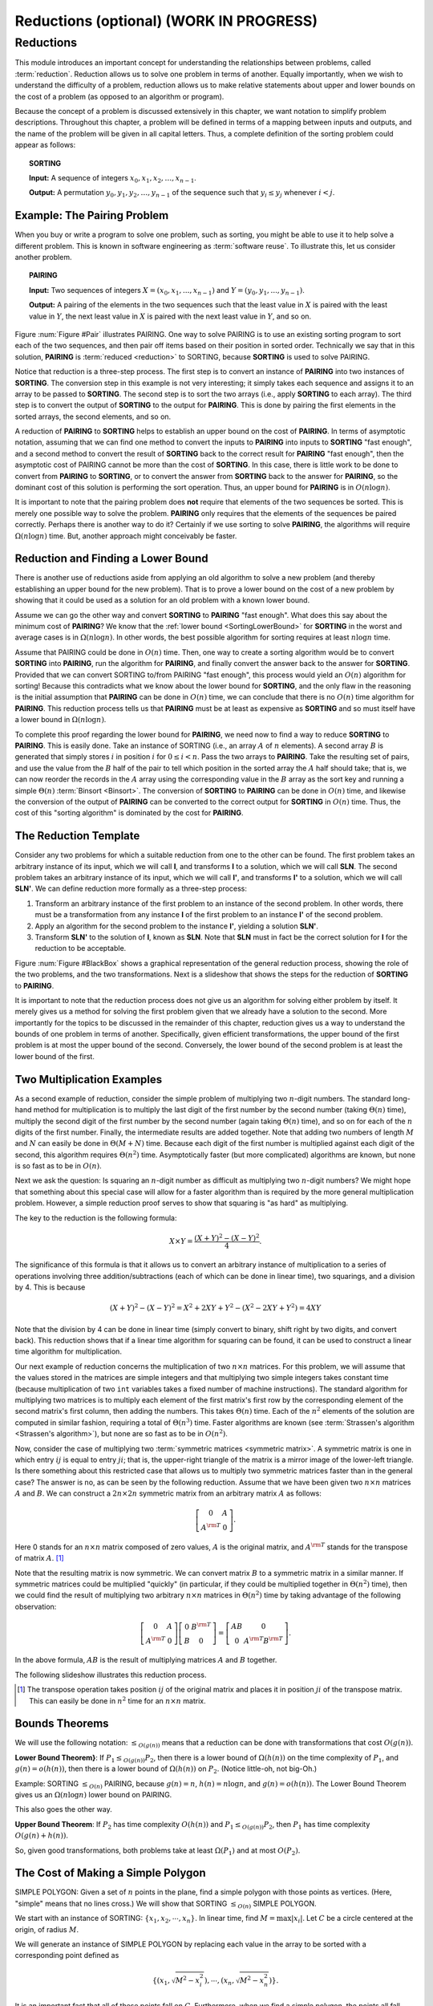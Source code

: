 .. raw:: html

   <script>ODSA.SETTINGS.MODULE_SECTIONS = ['reductions', 'example:-the-pairing-problem', 'reduction-and-finding-a-lower-bound', 'the-reduction-template', 'two-multiplication-examples', 'bounds-theorems', 'the-cost-of-making-a-simple-polygon'];</script>

.. _Reduction:


.. raw:: html

   <script>ODSA.SETTINGS.DISP_MOD_COMP = true;ODSA.SETTINGS.MODULE_NAME = "Reduction";ODSA.SETTINGS.MODULE_LONG_NAME = "Reductions (optional) (WORK IN PROGRESS)";ODSA.SETTINGS.MODULE_CHAPTER = "Limits to Computing (optional)"; ODSA.SETTINGS.BUILD_DATE = "2021-10-21 15:48:15"; ODSA.SETTINGS.BUILD_CMAP = true;JSAV_OPTIONS['lang']='en';JSAV_EXERCISE_OPTIONS['code']='pseudo';</script>


.. |--| unicode:: U+2013   .. en dash
.. |---| unicode:: U+2014  .. em dash, trimming surrounding whitespace
   :trim:



.. odsalink:: AV/NP/SortingProblemCON.css

.. odsalink:: AV/NP/pairToSortCON.css

.. odsalink:: AV/NP/sortToPairCON.css

.. odsalink:: AV/NP/matrixMulCON.css

.. odsalink:: AV/SeniorAlgAnal/ReduceSimpPCON.css
.. This file is part of the OpenDSA eTextbook project. See
.. http://opendsa.org for more details.
.. Copyright (c) 2012-2020 by the OpenDSA Project Contributors, and
.. distributed under an MIT open source license.

.. avmetadata::
   :author: Cliff Shaffer
   :topic: Reductions

Reductions (optional) (WORK IN PROGRESS)
=========================================

Reductions
----------

This module introduces an important concept for
understanding the relationships between problems, called
:term:`reduction`.
Reduction allows us to solve one problem in terms of another.
Equally importantly, when we wish to understand the difficulty of a
problem, reduction allows us to make relative statements about
upper and lower bounds on the cost of a problem (as opposed to an
algorithm or program).

Because the concept of a problem is discussed extensively in this
chapter, we want notation to simplify problem descriptions.
Throughout this chapter, a problem will be defined in terms of a
mapping between inputs and outputs, and the name of the problem will
be given in all capital letters.
Thus, a complete definition of the sorting problem could appear as
follows:

.. topic:: SORTING

   **Input:** A sequence of integers
   :math:`x_0, x_1, x_2, \ldots, x_{n-1}`.

   **Output:**
   A permutation :math:`y_0, y_1, y_2, \ldots, y_{n-1}` of the
   sequence such that :math:`y_i \leq y_j` whenever :math:`i < j`.

.. inlineav:: SortingProblemCON ss
   :points: 0.0
   :required: False
   :threshold: 1.0
   :long_name: Sorting Problem
   :output: show


Example: The Pairing Problem
~~~~~~~~~~~~~~~~~~~~~~~~~~~~

When you buy or write a program to solve one problem, such
as sorting, you might be able to use it to help solve a different
problem.
This is known in software engineering as :term:`software reuse`.
To illustrate this, let us consider another problem.

.. topic:: PAIRING

   **Input:**
   Two sequences of integers
   :math:`X = (x_0, x_1, ..., x_{n-1})` and
   :math:`Y =(y_0, y_1, ..., y_{n-1})`.

   **Output:**
   A pairing of the elements in the two sequences such that
   the least value in :math:`X` is paired with the least value in
   :math:`Y`, the next least value in :math:`X` is paired with the
   next least value in :math:`Y`, and so on.

.. _Pair:

.. odsafig:: Images/Pairing.png
   :width: 200
   :align: center
   :capalign: justify
   :figwidth: 90%
   :alt: Illustration of PAIRING

   An illustration of PAIRING.
   The two lists of numbers are paired up so that the least values
   from each list make a pair, the next smallest values from each list
   make a pair, and so on.

.. inlineav:: pairToSortCON ss
   :points: 0.0
   :required: False
   :threshold: 1.0
   :long_name: Pair to Sorting Reduction Slideshow
   :output: show

Figure :num:`Figure #Pair` illustrates PAIRING.
One way to solve PAIRING is to use an existing sorting
program to sort each of the two sequences, and then pair off
items based on their position in sorted order.
Technically we say that in this solution, **PAIRING** is
:term:`reduced <reduction>` to SORTING, because **SORTING** is used to
solve PAIRING.

Notice that reduction is a three-step process.
The first step is to convert an instance of
**PAIRING** into two instances of **SORTING**.
The conversion step in this example is not very interesting; it simply
takes each sequence and assigns it to an array to be passed to
**SORTING**.
The second step is to sort the two arrays (i.e., apply **SORTING** to
each array).
The third step is to convert the output of **SORTING** to the output
for **PAIRING**.
This is done by pairing the first elements in the sorted arrays, the
second elements, and so on.

A reduction of **PAIRING** to **SORTING** helps to establish an upper
bound on the cost of **PAIRING**.
In terms of asymptotic notation, assuming that we can find one method
to convert the inputs to **PAIRING** into inputs to **SORTING**
"fast enough", and a second method to convert the result of
**SORTING** back to the correct result for **PAIRING** "fast enough",
then the asymptotic cost of PAIRING cannot be more than the cost of
**SORTING**.
In this case, there is little work to be done to convert from
**PAIRING** to **SORTING**, or to convert the answer from **SORTING**
back to the answer for **PAIRING**, so the dominant cost of this
solution is performing the sort operation.
Thus, an upper bound for **PAIRING** is in :math:`O(n \log n)`.

It is important to note that the pairing problem does **not**
require that elements of the two sequences be sorted.
This is merely one possible way to solve the problem.
**PAIRING** only requires that the elements of the sequences be paired
correctly.
Perhaps there is another way to do it?
Certainly if we use sorting to solve **PAIRING**,
the algorithms will require :math:`\Omega(n \log n)` time.
But, another approach might conceivably be faster.


Reduction and Finding a Lower Bound
~~~~~~~~~~~~~~~~~~~~~~~~~~~~~~~~~~~

There is another use of reductions aside from applying an old
algorithm to solve a new problem (and thereby establishing an upper
bound for the new problem).
That is to prove a lower bound on the cost of a new problem by showing 
that it could be used as a solution for an old problem with a known
lower bound.

Assume we can go the other way and convert **SORTING** to **PAIRING**
"fast enough".
What does this say about the minimum cost of **PAIRING**?
We know that the
:ref:`lower bound  <SortingLowerBound>`
for **SORTING** in the worst and average cases is
in :math:`\Omega(n \log n)`.
In other words, the best possible algorithm for sorting requires at
least :math:`n \log n` time.

Assume that PAIRING could be done in :math:`O(n)` time.
Then, one way to create a sorting algorithm would be to convert
**SORTING** into **PAIRING**, run the algorithm for **PAIRING**,
and finally convert the answer back to the answer for **SORTING**.
Provided that we can convert SORTING to/from PAIRING "fast enough",
this process would yield an :math:`O(n)` algorithm for sorting!
Because this contradicts what we know about the lower bound for
**SORTING**, and the only flaw in the reasoning is the initial
assumption that **PAIRING** can be done in :math:`O(n)` time, we can
conclude that there is no :math:`O(n)` time algorithm for
**PAIRING**.
This reduction process tells us that **PAIRING** must be at least as
expensive as **SORTING** and so must itself have a lower bound in
:math:`\Omega(n \log n)`.

To complete this proof regarding the lower bound for **PAIRING**, we
need now to find a way to reduce **SORTING** to **PAIRING**.
This is easily done.
Take an instance of SORTING (i.e., an array :math:`A` of :math:`n`
elements).
A second array :math:`B` is generated that simply stores :math:`i` in
position :math:`i` for :math:`0 \leq i < n`.
Pass the two arrays to **PAIRING**.
Take the resulting set of pairs, and use the value from the :math:`B`
half of the pair to tell which position in the sorted array the
:math:`A` half should take; that is, we can now reorder the records in
the :math:`A` array using the corresponding value in the :math:`B`
array as the sort key and running a simple
:math:`\Theta(n)`
:term:`Binsort  <Binsort>`.
The conversion of **SORTING** to **PAIRING** can be done in
:math:`O(n)` time, and likewise the conversion of the output of
**PAIRING** can be converted to the correct output for **SORTING** in
:math:`O(n)` time. 
Thus, the cost of this "sorting algorithm" is dominated by the cost
for **PAIRING**.


The Reduction Template
~~~~~~~~~~~~~~~~~~~~~~

Consider any two problems for which a suitable reduction from one to
the other can be found.
The first problem takes an arbitrary instance of its input, which
we will call **I**, and transforms **I** to a solution, which
we will call **SLN**.
The second problem takes an arbitrary instance of its input, which
we will call **I'**, and transforms **I'** to a solution,
which we will call **SLN'**.
We can define reduction more formally as a three-step process:

#. Transform an arbitrary instance of the first problem to an
   instance of the second problem.
   In other words, there must be a transformation from any instance
   **I** of the first problem to an instance **I'** of the
   second problem.

#. Apply an algorithm for the second problem to the instance
   **I'**, yielding a solution **SLN'**.

#. Transform **SLN'** to the solution of **I**, known as **SLN**.
   Note that **SLN** must in fact be the correct solution for **I**
   for the reduction to be acceptable.

.. _BlackBox:

.. odsafig:: Images/BlackBox.png
   :width: 200
   :align: center
   :capalign: justify
   :figwidth: 90%
   :alt: General blackbox reduction

   The general process for reduction shown as a "blackbox" diagram.

Figure :num:`Figure #BlackBox` shows a graphical representation of the
general reduction process, showing the role of the two problems, and
the two transformations.
Next is a slideshow that shows the steps for 
the reduction of **SORTING** to **PAIRING**.

.. inlineav:: sortToPairCON ss
   :points: 0.0
   :required: False
   :threshold: 1.0
   :long_name: Sorting to Pairing Reduction Slideshow
   :output: show

It is important to note that the reduction process does not give us
an algorithm for solving either problem by itself.
It merely gives us a method for solving the first problem given that
we already have a solution to the second.
More importantly for the topics to be discussed in the remainder of
this chapter, reduction gives us a way to understand the bounds of
one problem in terms of another.
Specifically, given efficient transformations,
the upper bound of the first problem is at most the upper bound of
the second.
Conversely, the lower bound of the second problem is at least the
lower bound of the first.


Two Multiplication Examples
~~~~~~~~~~~~~~~~~~~~~~~~~~~

As a second example of reduction, consider the simple problem of
multiplying two :math:`n`-digit numbers.
The standard long-hand method for multiplication is to multiply the
last digit of the first number by the second number
(taking :math:`\Theta(n)` time), multiply the second digit of the
first number by the second number (again taking :math:`\Theta(n)`
time), and so on for each of the :math:`n` digits of the first
number.
Finally, the intermediate results are added together.
Note that adding two numbers of length :math:`M` and :math:`N` can
easily be done in :math:`\Theta(M + N)` time.
Because each digit of the first number is multiplied against each
digit of the second, this algorithm requires :math:`\Theta(n^2)`
time.
Asymptotically faster (but more complicated) algorithms are known, but
none is so fast as to be in :math:`O(n)`.

Next we ask the question:
Is squaring an :math:`n`-digit number as difficult as multiplying two
:math:`n`-digit numbers?
We might hope that something about this special case will allow for a
faster algorithm than is required by the more general multiplication
problem.
However, a simple reduction proof serves to show that squaring is
"as hard" as multiplying.

The key to the reduction is the following formula:

.. math::

   X \times Y = \frac{(X + Y)^2 - (X - Y)^2}{4}.

The significance of this formula is that it allows us to
convert an arbitrary instance of multiplication to a series of
operations involving three addition/subtractions (each of which can be
done in linear time), two squarings, and a division by 4.
This is because

.. math::

   (X + Y)^2 - (X - Y)^2 = X^2 + 2XY + Y^2 - (X^2 - 2XY + Y^2) = 4XY

Note that the division by 4 can be done in linear time (simply convert
to binary, shift right by two digits, and convert back).
This reduction shows that if a linear time algorithm for squaring can
be found, it can be used to construct a linear time algorithm for
multiplication.

Our next example of reduction concerns the multiplication of two
:math:`n \times n` matrices.
For this problem, we will assume that the values stored in the
matrices are simple integers and that multiplying two simple integers
takes constant time (because multiplication of two ``int``
variables takes a fixed number of machine instructions).
The standard algorithm for multiplying two matrices is to multiply
each element of the first matrix's first row by the corresponding
element of the second matrix's first column, then adding the numbers.
This takes :math:`\Theta(n)` time.
Each of the :math:`n^2` elements of the solution are computed in
similar fashion, requiring a total of :math:`\Theta(n^3)` time.
Faster algorithms are known
(see :term:`Strassen's algorithm  <Strassen's algorithm>`),
but none are so fast as to be in :math:`O(n^2)`.

Now, consider the case of multiplying two
:term:`symmetric matrices <symmetric matrix>`.
A symmetric matrix is one in which entry :math:`ij` is equal to entry
:math:`ji`; that is, the upper-right triangle of the matrix is a
mirror image of the lower-left triangle.
Is there something about this restricted case that allows us to
multiply two symmetric matrices faster than in the general case?
The answer is no, as can be seen by the following reduction.
Assume that we have been given two :math:`n \times n` matrices
:math:`A` and :math:`B`.
We can construct a :math:`2n \times 2n` symmetric matrix from an
arbitrary matrix :math:`A` as follows:

.. math::

   \left[
   \begin{array}{cc}
   0 &A\\
   A^{\rm T}& 0
   \end{array}
   \right].

Here 0 stands for an :math:`n \times n` matrix composed of zero
values, :math:`A` is the original matrix, and :math:`A^{\rm T}` stands
for the transpose of matrix :math:`A`. [#]_

Note that the resulting matrix is now symmetric.
We can convert matrix :math:`B` to a symmetric matrix in a similar
manner.
If symmetric matrices could be multiplied "quickly" (in particular,
if they could be multiplied together in :math:`\Theta(n^2)` time),
then we could find the result of multiplying two arbitrary
:math:`n \times n` matrices in :math:`\Theta(n^2)` time by taking
advantage of the following observation:

.. math::

   \left[
   \begin{array}{cc}
   0&A\\
   A^{\rm T}&0
   \end{array}
   \right]
   \left[
   \begin{array}{cc}
   0&B^{\rm T}\\
   B&0
   \end{array}
   \right] =
   \left[
   \begin{array}{cc}
   AB&0\\
   0&A^{\rm T}B^{\rm T}
   \end{array}
   \right].

In the above formula, :math:`AB` is the result of multiplying
matrices :math:`A` and :math:`B` together.

The following slideshow illustrates this reduction process.

.. inlineav:: matrixMulCON ss
   :points: 0.0
   :required: False
   :threshold: 1.0
   :long_name: Matrix Multiplication
   :output: show

.. [#] The transpose operation
       takes position :math:`ij` of the original matrix and places it
       in position :math:`ji` of the transpose matrix.
       This can easily be done in :math:`n^2` time for an
       :math:`n \times n` matrix.


Bounds Theorems
~~~~~~~~~~~~~~~

We will use the following notation:
:math:`\leq_{O(g(n))}` means that a reduction can be done
with transformations that cost :math:`O(g(n))`.

**Lower Bound Theorem}**: If :math:`P_1 \leq_{O(g(n))} P_2`,
then there is a lower bound of :math:`\Omega(h(n))` on the time
complexity of :math:`P_1`, and :math:`g(n) = o(h(n))`,
then there is a lower bound of :math:`\Omega(h(n))` on
:math:`P_2`.
(Notice little-oh, not big-Oh.)

Example:
SORTING :math:`\leq_{O(n)}` PAIRING, because
:math:`g(n) = n`, :math:`h(n) = n \log n`, and
:math:`g(n) = o(h(n))`.
The Lower Bound Theorem gives us an :math:`\Omega(n \log n)`
lower bound on PAIRING.

This also goes the other way.

**Upper Bound Theorem**: If :math:`P_2` has time complexity
:math:`O(h(n))` and :math:`P_1 \leq_{O(g(n))} P_2`, then
:math:`P_1` has time complexity :math:`O(g(n) + h(n))`.

So, given good transformations, both problems take at least
:math:`\Omega(P_1)` and at most :math:`O(P_2)`.


The Cost of Making a Simple Polygon
~~~~~~~~~~~~~~~~~~~~~~~~~~~~~~~~~~~

SIMPLE POLYGON: Given a set of :math:`n` points in the plane,
find a simple polygon with those points as vertices.
(Here, "simple" means that no lines cross.)
We will show that SORTING :math:`\leq_{O(n)}` SIMPLE POLYGON.

We start with an instance of SORTING: :math:`\{x_1, x_2, \cdots, x_n\}`.
In linear time, find :math:`M = \max|x_i|`.
Let :math:`C` be a circle centered at the origin, of radius :math:`M`.

We will generate an instance of SIMPLE POLYGON by replacing each value
in the array to be sorted with a corresponding point defined as

.. math::

   \{(x_1, \sqrt{M^2 - x_i^2}), \cdots, (x_n, \sqrt{M^2 - x_n^2})\}.

.. inlineav:: ReduceSimpPCON dgm
   :align: center

   Input to SORTING: the values 5, -3, 2, 0, 10.
   When converted to points, they fall on a circle as shown.

It is an important fact that all of these points fall on :math:`C`.
Furthermore, when we find a simple polygon, the points all fall along
the circle in sort order.
This is because
the only simple polygon having all of its points on :math:`C` as
vertices is the convex one.
Therefore, by the Lower Bound Theorem, SIMPLE POLYGON is in
:math:`\Omega(n \log n)`.

.. odsascript:: AV/NP/SortingProblemCON.js
.. odsascript:: AV/NP/pairToSortCON.js
.. odsascript:: AV/NP/sortToPairCON.js
.. odsascript:: AV/NP/matrixMulCON.js
.. odsascript:: AV/SeniorAlgAnal/ReduceSimpPCON.js
